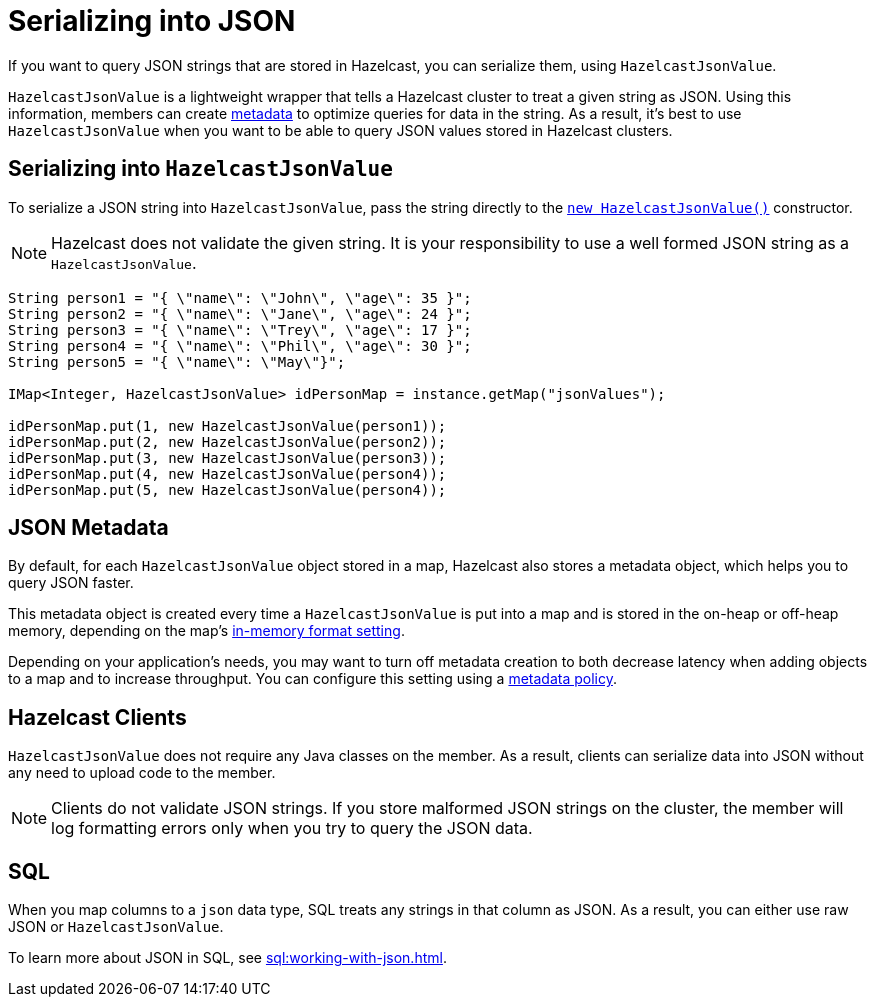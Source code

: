 = Serializing into JSON
:description: If you want to query JSON strings that are stored in Hazelcast, you can serialize them, using HazelcastJsonValue.

If you want to query JSON strings that are stored in Hazelcast, you can serialize them, using `HazelcastJsonValue`.

`HazelcastJsonValue` is a lightweight wrapper that tells a Hazelcast cluster to treat a given string as JSON. Using this information, members can create <<metadata, metadata>> to optimize queries for data in the string. As a result, it's best to use `HazelcastJsonValue` when you want to be able to query JSON values stored in Hazelcast clusters.

== Serializing into `HazelcastJsonValue`

To serialize a JSON string into `HazelcastJsonValue`, pass the string directly to the link:https://docs.hazelcast.org/docs/{full-version}/javadoc/com/hazelcast/core/HazelcastJsonValue.html[`new HazelcastJsonValue()`] constructor.

NOTE: Hazelcast does not validate the given string. It is your responsibility to use a well formed JSON string as a `HazelcastJsonValue`.

[source,java]
----
String person1 = "{ \"name\": \"John\", \"age\": 35 }";
String person2 = "{ \"name\": \"Jane\", \"age\": 24 }";
String person3 = "{ \"name\": \"Trey\", \"age\": 17 }";
String person4 = "{ \"name\": \"Phil\", \"age\": 30 }";
String person5 = "{ \"name\": \"May\"}";

IMap<Integer, HazelcastJsonValue> idPersonMap = instance.getMap("jsonValues");

idPersonMap.put(1, new HazelcastJsonValue(person1));
idPersonMap.put(2, new HazelcastJsonValue(person2));
idPersonMap.put(3, new HazelcastJsonValue(person3));
idPersonMap.put(4, new HazelcastJsonValue(person4));
idPersonMap.put(5, new HazelcastJsonValue(person4));
----

[[metadata]]
== JSON Metadata

By default, for each `HazelcastJsonValue` object stored in a map, Hazelcast also stores a metadata object, which helps you to query JSON faster.

This metadata object is created every time
a `HazelcastJsonValue` is put into a map and is stored in the on-heap or off-heap
memory, depending on the map's xref:data-structures:setting-data-format.adoc[in-memory format setting].

Depending on your application's needs, you may want
to turn off metadata creation
to both decrease latency when adding objects to a map and to increase throughput. You can configure
this setting using a xref:data-structures:creating-a-map.adoc#writing-json-to-a-map[metadata policy].

== Hazelcast Clients

`HazelcastJsonValue` does not require any Java classes on the member. As a result, clients can serialize data into JSON without any need to upload code to the member.

NOTE: Clients do not validate JSON strings. If you store malformed JSON strings on the cluster, the member will log formatting errors only when you try to query the JSON data.

== SQL

When you map columns to a `json` data type, SQL treats any strings in that column as JSON. As a result, you can either use raw JSON or `HazelcastJsonValue`.

To learn more about JSON in SQL, see xref:sql:working-with-json.adoc[].